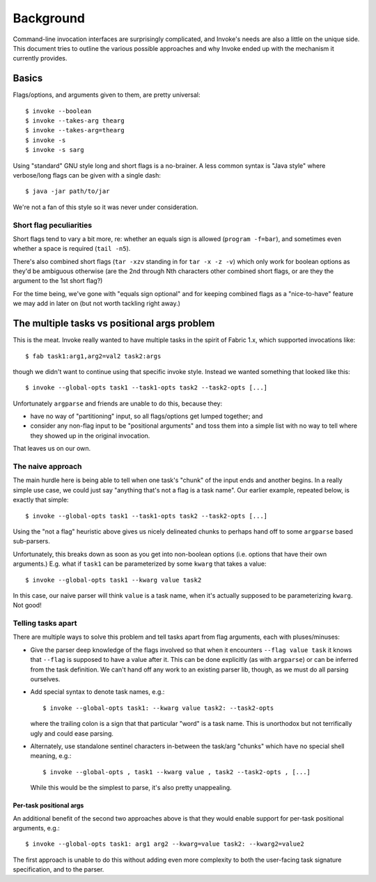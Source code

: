==========
Background
==========

Command-line invocation interfaces are surprisingly complicated, and Invoke's
needs are also a little on the unique side. This document tries to outline the
various possible approaches and why Invoke ended up with the mechanism it
currently provides.

Basics
======

Flags/options, and arguments given to them, are pretty universal::

    $ invoke --boolean
    $ invoke --takes-arg thearg
    $ invoke --takes-arg=thearg
    $ invoke -s
    $ invoke -s sarg

Using "standard" GNU style long and short flags is a no-brainer. A less common
syntax is "Java style" where verbose/long flags can be given with a single
dash::

    $ java -jar path/to/jar

We're not a fan of this style so it was never under consideration.

Short flag peculiarities
------------------------

Short flags tend to vary a bit more, re: whether an equals sign is allowed
(``program -f=bar``), and sometimes even whether a space is required (``tail
-n5``).

There's also combined short flags (``tar -xzv`` standing in for ``tar -x -z
-v``) which only work for boolean options as they'd be ambiguous otherwise (are
the 2nd through Nth characters other combined short flags, or are they the
argument to the 1st short flag?)

For the time being, we've gone with "equals sign optional" and for keeping
combined flags as a "nice-to-have" feature we may add in later on (but not
worth tackling right away.)


The multiple tasks vs positional args problem
=============================================

This is the meat. Invoke really wanted to have multiple tasks in the spirit of
Fabric 1.x, which supported invocations like::

    $ fab task1:arg1,arg2=val2 task2:args

though we didn't want to continue using that specific invoke style. Instead we
wanted something that looked like this::

    $ invoke --global-opts task1 --task1-opts task2 --task2-opts [...]

Unfortunately ``argparse`` and friends are unable to do this, because they:

* have no way of "partitioning" input, so all flags/options get lumped
  together; and
* consider any non-flag input to be "positional arguments" and toss them into a
  simple list with no way to tell where they showed up in the original
  invocation.

That leaves us on our own.

The naive approach
------------------

The main hurdle here is being able to tell when one task's "chunk" of the input
ends and another begins. In a really simple use case, we could just say
"anything that's not a flag is a task name". Our earlier example, repeated
below, is exactly that simple::

    $ invoke --global-opts task1 --task1-opts task2 --task2-opts [...]

Using the "not a flag" heuristic above gives us nicely delineated chunks to
perhaps hand off to some ``argparse`` based sub-parsers.

Unfortunately, this breaks down as soon as you get into non-boolean options
(i.e. options that have their own arguments.) E.g. what if ``task1`` can be
parameterized by some ``kwarg`` that takes a value::

    $ invoke --global-opts task1 --kwarg value task2

In this case, our naive parser will think ``value`` is a task name, when it's
actually supposed to be parameterizing ``kwarg``. Not good!

Telling tasks apart
-------------------

There are multiple ways to solve this problem and tell tasks apart from flag
arguments, each with pluses/minuses:

* Give the parser deep knowledge of the flags involved so that when it
  encounters ``--flag value task`` it knows that ``--flag`` is supposed to have
  a value after it. This can be done explicitly (as with ``argparse``) or can
  be inferred from the task definition. We can't hand off any work to an
  existing parser lib, though, as we must do all parsing ourselves.
* Add special syntax to denote task names, e.g.::

    $ invoke --global-opts task1: --kwarg value task2: --task2-opts

  where the trailing colon is a sign that that particular "word" is a task
  name. This is unorthodox but not terrifically ugly and could ease parsing.
* Alternately, use standalone sentinel characters in-between the task/arg
  "chunks" which have no special shell meaning, e.g.::

    $ invoke --global-opts , task1 --kwarg value , task2 --task2-opts , [...]

  While this would be the simplest to parse, it's also pretty unappealing.

Per-task positional args
~~~~~~~~~~~~~~~~~~~~~~~~

An additional benefit of the second two approaches above is that they would
enable support for per-task positional arguments, e.g.::

    $ invoke --global-opts task1: arg1 arg2 --kwarg=value task2: --kwarg2=value2

The first approach is unable to do this without adding even more complexity to
both the user-facing task signature specification, and to the parser.
